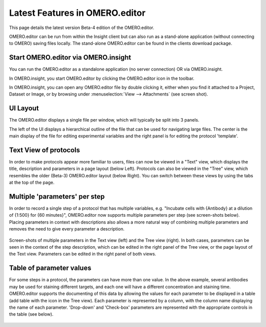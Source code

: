 .. _rst_tutorial_editor-latest-features:

Latest Features in OMERO.editor
===============================

This page details the latest version Beta-4 edition of the OMERO.editor.

OMERO.editor can be run from within the Insight client but can also run
as a stand-alone application (without connecting to OMERO) saving files
locally. The stand-alone OMERO.editor can be found in the clients
download package.

Start OMERO.editor via OMERO.insight
------------------------------------

You can run the OMERO.editor as a standalone application (no server
connection) OR via OMERO.insight.

In OMERO.insight, you start OMERO.editor by clicking the OMERO.editor
icon |Editor Icon| in the toolbar.

In OMERO.insight, you can open any OMERO.editor file by double clicking
it, either when you find it attached to a Project, Dataset or Image, or
by browsing under :menuselection:`View --> Attachments` (see screen shot).

.. figure:: ../images/insight-editor.png
   :align: center
   :alt:

UI Layout
---------

The OMERO.editor displays a single file per window, which will typically
be split into 3 panels.

The left of the UI displays a hierarchical outline of the file that can
be used for navigating large files. The center is the main display of
the file for editing experimental variables and the right panel is for
editing the protocol 'template'.

Text View of protocols
----------------------

In order to make protocols appear more familiar to users, files can now
be viewed in a "Text" view, which displays the title, description and
parameters in a page layout (below Left). Protocols can also be viewed
in the "Tree" view, which resembles the older (Beta-3) OMERO.editor
layout (below Right). You can switch between these views by using the
tabs at the top of the page.

.. figure:: ../images/editor-textview.png
   :align: center
   :alt:

.. figure:: ../images/editor-ui.png
   :align: center
   :alt:

Multiple 'parameters' per step
------------------------------

In order to record a single step of a protocol that has multiple
variables, e.g. "Incubate cells with {Antibody} at a dilution of {1:500}
for {60 minutes}", OMERO.editor now supports multiple parameters per
step (see screen-shots below). Placing parameters in context with
descriptions also allows a more natural way of combining multiple
parameters and removes the need to give every parameter a description.

.. figure:: ../images/editor-paramscontext.png
   :align: center
   :alt:

.. figure:: ../images/editor-paramstree.png
   :align: center
   :alt:

Screen-shots of multiple parameters in the Text view (left) and the Tree
view (right). In both cases, parameters can be seen in the context of
the step description, which can be edited in the right panel of the Tree
view, or the page layout of the Text view. Parameters can be edited in
the right panel of both views.

Table of parameter values
-------------------------

For some steps in a protocol, the parameters can have more than one
value. In the above example, several antibodies may be used for staining
different targets, and each one will have a different concentration and
staining time. OMERO.editor supports the documenting of this data by
allowing the values for each parameter to be displayed in a table (add
table with the |Add Table Button| icon in the Tree view). Each parameter
is represented by a column, with the column name displaying the name of
each parameter. 'Drop-down' and 'Check-box' parameters are represented
with the appropriate controls in the table (see below).

.. figure:: ../images/editor-paramstable.png
   :align: center
   :alt:

.. |Add Table Button| image:: ../images/nuvola_add_table16.png
.. |Editor Icon| image:: ../images/icons/editor.png
